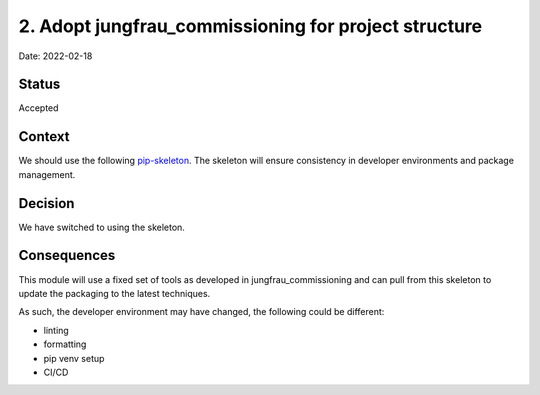 2. Adopt jungfrau_commissioning for project structure
===================================================

Date: 2022-02-18

Status
------

Accepted

Context
-------

We should use the following `pip-skeleton <https://github.com/dperl-dls/jungfrau_commissioning>`_.
The skeleton will ensure consistency in developer
environments and package management.

Decision
--------

We have switched to using the skeleton.

Consequences
------------

This module will use a fixed set of tools as developed in jungfrau_commissioning
and can pull from this skeleton to update the packaging to the latest techniques.

As such, the developer environment may have changed, the following could be
different:

- linting
- formatting
- pip venv setup
- CI/CD
